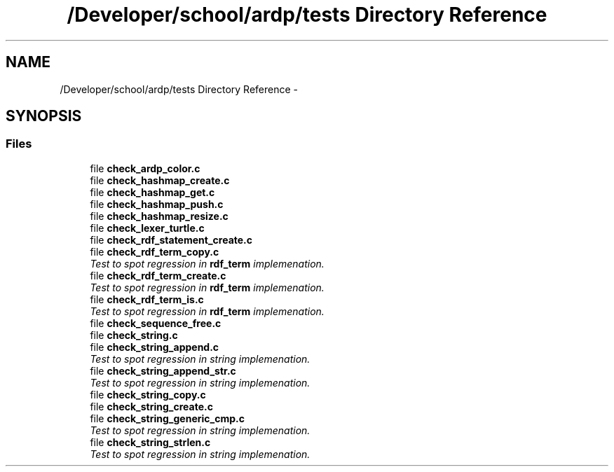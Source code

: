 .TH "/Developer/school/ardp/tests Directory Reference" 3 "Tue Apr 26 2016" "Version 2.2.1" "ARDP" \" -*- nroff -*-
.ad l
.nh
.SH NAME
/Developer/school/ardp/tests Directory Reference \- 
.SH SYNOPSIS
.br
.PP
.SS "Files"

.in +1c
.ti -1c
.RI "file \fBcheck_ardp_color\&.c\fP"
.br
.ti -1c
.RI "file \fBcheck_hashmap_create\&.c\fP"
.br
.ti -1c
.RI "file \fBcheck_hashmap_get\&.c\fP"
.br
.ti -1c
.RI "file \fBcheck_hashmap_push\&.c\fP"
.br
.ti -1c
.RI "file \fBcheck_hashmap_resize\&.c\fP"
.br
.ti -1c
.RI "file \fBcheck_lexer_turtle\&.c\fP"
.br
.ti -1c
.RI "file \fBcheck_rdf_statement_create\&.c\fP"
.br
.ti -1c
.RI "file \fBcheck_rdf_term_copy\&.c\fP"
.br
.RI "\fITest to spot regression in \fBrdf_term\fP implemenation\&. \fP"
.ti -1c
.RI "file \fBcheck_rdf_term_create\&.c\fP"
.br
.RI "\fITest to spot regression in \fBrdf_term\fP implemenation\&. \fP"
.ti -1c
.RI "file \fBcheck_rdf_term_is\&.c\fP"
.br
.RI "\fITest to spot regression in \fBrdf_term\fP implemenation\&. \fP"
.ti -1c
.RI "file \fBcheck_sequence_free\&.c\fP"
.br
.ti -1c
.RI "file \fBcheck_string\&.c\fP"
.br
.ti -1c
.RI "file \fBcheck_string_append\&.c\fP"
.br
.RI "\fITest to spot regression in string implemenation\&. \fP"
.ti -1c
.RI "file \fBcheck_string_append_str\&.c\fP"
.br
.RI "\fITest to spot regression in string implemenation\&. \fP"
.ti -1c
.RI "file \fBcheck_string_copy\&.c\fP"
.br
.ti -1c
.RI "file \fBcheck_string_create\&.c\fP"
.br
.ti -1c
.RI "file \fBcheck_string_generic_cmp\&.c\fP"
.br
.RI "\fITest to spot regression in string implemenation\&. \fP"
.ti -1c
.RI "file \fBcheck_string_strlen\&.c\fP"
.br
.RI "\fITest to spot regression in string implemenation\&. \fP"
.in -1c
